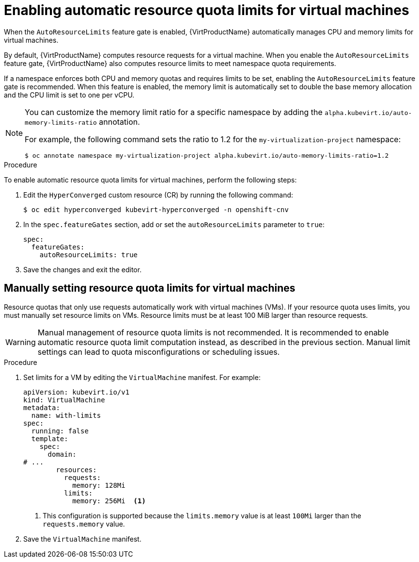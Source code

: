 // Module included in the following assemblies:
//
// * virt/virtual_machines/advanced_vm_management/virt-working-with-resource-quotas-for-vms.adoc

:_mod-docs-content-type: PROCEDURE
[id="virt-setting-resource-quota-limits-for-vms_{context}"]
= Enabling automatic resource quota limits for virtual machines

When the `AutoResourceLimits` feature gate is enabled, {VirtProductName} automatically manages CPU and memory limits for virtual machines.

By default, {VirtProductName} computes resource requests for a virtual machine. When you enable the `AutoResourceLimits` feature gate, {VirtProductName} also computes resource limits to meet namespace quota requirements.

If a namespace enforces both CPU and memory quotas and requires limits to be set, enabling the `AutoResourceLimits` feature gate is recommended. When this feature is enabled, the memory limit is automatically set to double the base memory allocation and the CPU limit is set to one per vCPU.

[NOTE]
====
You can customize the memory limit ratio for a specific namespace by adding the `alpha.kubevirt.io/auto-memory-limits-ratio` annotation.

For example, the following command sets the ratio to 1.2 for the `my-virtualization-project` namespace:

[source,terminal]
----
$ oc annotate namespace my-virtualization-project alpha.kubevirt.io/auto-memory-limits-ratio=1.2
----
====

.Procedure

To enable automatic resource quota limits for virtual machines, perform the following steps:

. Edit the `HyperConverged` custom resource (CR) by running the following command:
+
[source,terminal]
----
$ oc edit hyperconverged kubevirt-hyperconverged -n openshift-cnv
----

. In the `spec.featureGates` section, add or set the `autoResourceLimits` parameter to `true`:
+
[source,yaml]
----
spec:
  featureGates:
    autoResourceLimits: true
----

. Save the changes and exit the editor.

== Manually setting resource quota limits for virtual machines

Resource quotas that only use requests automatically work with virtual machines (VMs). If your resource quota uses limits, you must manually set resource limits on VMs. Resource limits must be at least 100 MiB larger than resource requests.

[WARNING]
====
Manual management of resource quota limits is not recommended. It is recommended to enable automatic resource quota limit computation instead, as described in the previous section. Manual limit settings can lead to quota misconfigurations or scheduling issues.
====

.Procedure

. Set limits for a VM by editing the `VirtualMachine` manifest. For example:
+
[source,yaml]
----
apiVersion: kubevirt.io/v1
kind: VirtualMachine
metadata:
  name: with-limits
spec:
  running: false
  template:
    spec:
      domain:
# ...
        resources:
          requests:
            memory: 128Mi
          limits:
            memory: 256Mi  <1>
----
<1> This configuration is supported because the `limits.memory` value is at least `100Mi` larger than the `requests.memory` value.

. Save the `VirtualMachine` manifest.